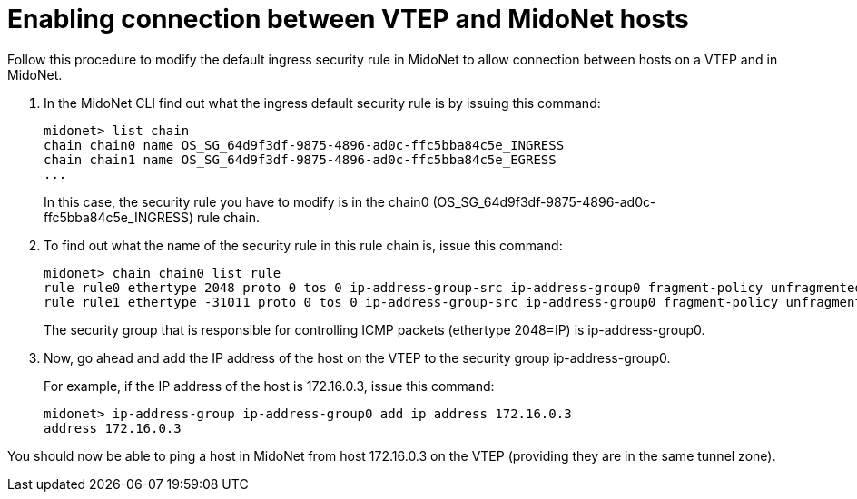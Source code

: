 [[connect_vtep_to_midonet]]
= Enabling connection between VTEP and MidoNet hosts

Follow this procedure to modify the default ingress security rule in MidoNet to
allow connection between hosts on a VTEP and in MidoNet.

. In the MidoNet CLI find out what the ingress default security rule is by
issuing this command:
+
[source]
midonet> list chain
chain chain0 name OS_SG_64d9f3df-9875-4896-ad0c-ffc5bba84c5e_INGRESS
chain chain1 name OS_SG_64d9f3df-9875-4896-ad0c-ffc5bba84c5e_EGRESS
...
+
In this case, the security rule you have to modify is in the chain0
(OS_SG_64d9f3df-9875-4896-ad0c-ffc5bba84c5e_INGRESS) rule chain.

. To find out what the name of the security rule in this rule chain is, issue
this command:
+
[source]
midonet> chain chain0 list rule
rule rule0 ethertype 2048 proto 0 tos 0 ip-address-group-src ip-address-group0 fragment-policy unfragmented pos 1 type accept
rule rule1 ethertype -31011 proto 0 tos 0 ip-address-group-src ip-address-group0 fragment-policy unfragmented pos 2 type accept
+
The security group that is responsible for controlling ICMP packets (ethertype
2048=IP) is ip-address-group0.

. Now, go ahead and add the IP address of the host on the VTEP to the security
group ip-address-group0.
+
For example, if the IP address of the host is 172.16.0.3, issue this command:
+
[source]
midonet> ip-address-group ip-address-group0 add ip address 172.16.0.3
address 172.16.0.3

You should now be able to ping a host in MidoNet from host 172.16.0.3 on the
VTEP (providing they are in the same tunnel zone).
